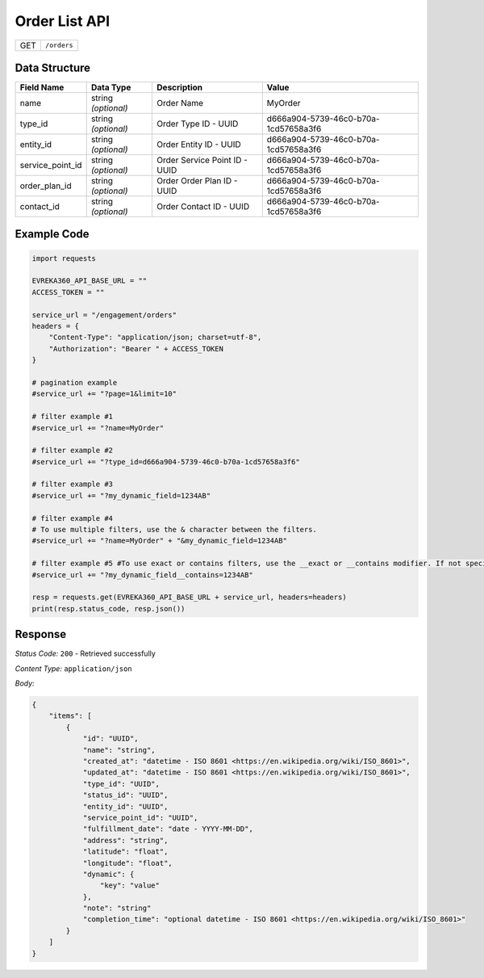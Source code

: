 .. raw:: pdf

   PageBreak

Order List API
-----------------------------------

.. table::

   +-------------------+--------------------------------------------+
   | GET               | ``/orders``                                |
   +-------------------+--------------------------------------------+

Data Structure
^^^^^^^^^^^^^^^^^
.. table::

   +-------------------------+--------------------------------------------------------------+---------------------------------------------------+-------------------------------------------------------+
   | Field Name              | Data Type                                                    | Description                                       | Value                                                 |
   +=========================+==============================================================+===================================================+=======================================================+
   | name                    | string *(optional)*                                          | Order Name                                        | MyOrder                                               |
   +-------------------------+--------------------------------------------------------------+---------------------------------------------------+-------------------------------------------------------+
   | type_id                 | string *(optional)*                                          | Order Type ID - UUID                              | d666a904-5739-46c0-b70a-1cd57658a3f6                  |
   +-------------------------+--------------------------------------------------------------+---------------------------------------------------+-------------------------------------------------------+
   | entity_id               | string *(optional)*                                          | Order Entity ID - UUID                            | d666a904-5739-46c0-b70a-1cd57658a3f6                  |
   +-------------------------+--------------------------------------------------------------+---------------------------------------------------+-------------------------------------------------------+
   | service_point_id        | string *(optional)*                                          | Order Service Point ID - UUID                     | d666a904-5739-46c0-b70a-1cd57658a3f6                  |
   +-------------------------+--------------------------------------------------------------+---------------------------------------------------+-------------------------------------------------------+
   | order_plan_id           | string *(optional)*                                          | Order Order Plan ID - UUID                        | d666a904-5739-46c0-b70a-1cd57658a3f6                  |
   +-------------------------+--------------------------------------------------------------+---------------------------------------------------+-------------------------------------------------------+
   | contact_id              | string *(optional)*                                          | Order Contact ID - UUID                           | d666a904-5739-46c0-b70a-1cd57658a3f6                  |
   +-------------------------+--------------------------------------------------------------+---------------------------------------------------+-------------------------------------------------------+
  

Example Code
^^^^^^^^^^^^^^^^^

.. code-block:: python

    import requests

    EVREKA360_API_BASE_URL = ""
    ACCESS_TOKEN = ""

    service_url = "/engagement/orders"
    headers = {
        "Content-Type": "application/json; charset=utf-8", 
        "Authorization": "Bearer " + ACCESS_TOKEN
    }

    # pagination example
    #service_url += "?page=1&limit=10"

    # filter example #1
    #service_url += "?name=MyOrder"

    # filter example #2
    #service_url += "?type_id=d666a904-5739-46c0-b70a-1cd57658a3f6"

    # filter example #3 
    #service_url += "?my_dynamic_field=1234AB"

    # filter example #4 
    # To use multiple filters, use the & character between the filters.
    #service_url += "?name=MyOrder" + "&my_dynamic_field=1234AB"

    # filter example #5 #To use exact or contains filters, use the __exact or __contains modifier. If not specified, the default is contains.
    #service_url += "?my_dynamic_field__contains=1234AB"
    
    resp = requests.get(EVREKA360_API_BASE_URL + service_url, headers=headers)
    print(resp.status_code, resp.json())


Response
^^^^^^^^^^^^^^^^^

*Status Code:* ``200`` - Retrieved successfully

*Content Type:* ``application/json``

*Body:*

.. code-block:: json 

    {
        "items": [
            {
                "id": "UUID",
                "name": "string",
                "created_at": "datetime - ISO 8601 <https://en.wikipedia.org/wiki/ISO_8601>",
                "updated_at": "datetime - ISO 8601 <https://en.wikipedia.org/wiki/ISO_8601>",
                "type_id": "UUID",
                "status_id": "UUID",
                "entity_id": "UUID",
                "service_point_id": "UUID",
                "fulfillment_date": "date - YYYY-MM-DD",
                "address": "string",
                "latitude": "float",
                "longitude": "float",
                "dynamic": {
                    "key": "value"
                },
                "note": "string"
                "completion_time": "optional datetime - ISO 8601 <https://en.wikipedia.org/wiki/ISO_8601>"
            }
        ]
    }
